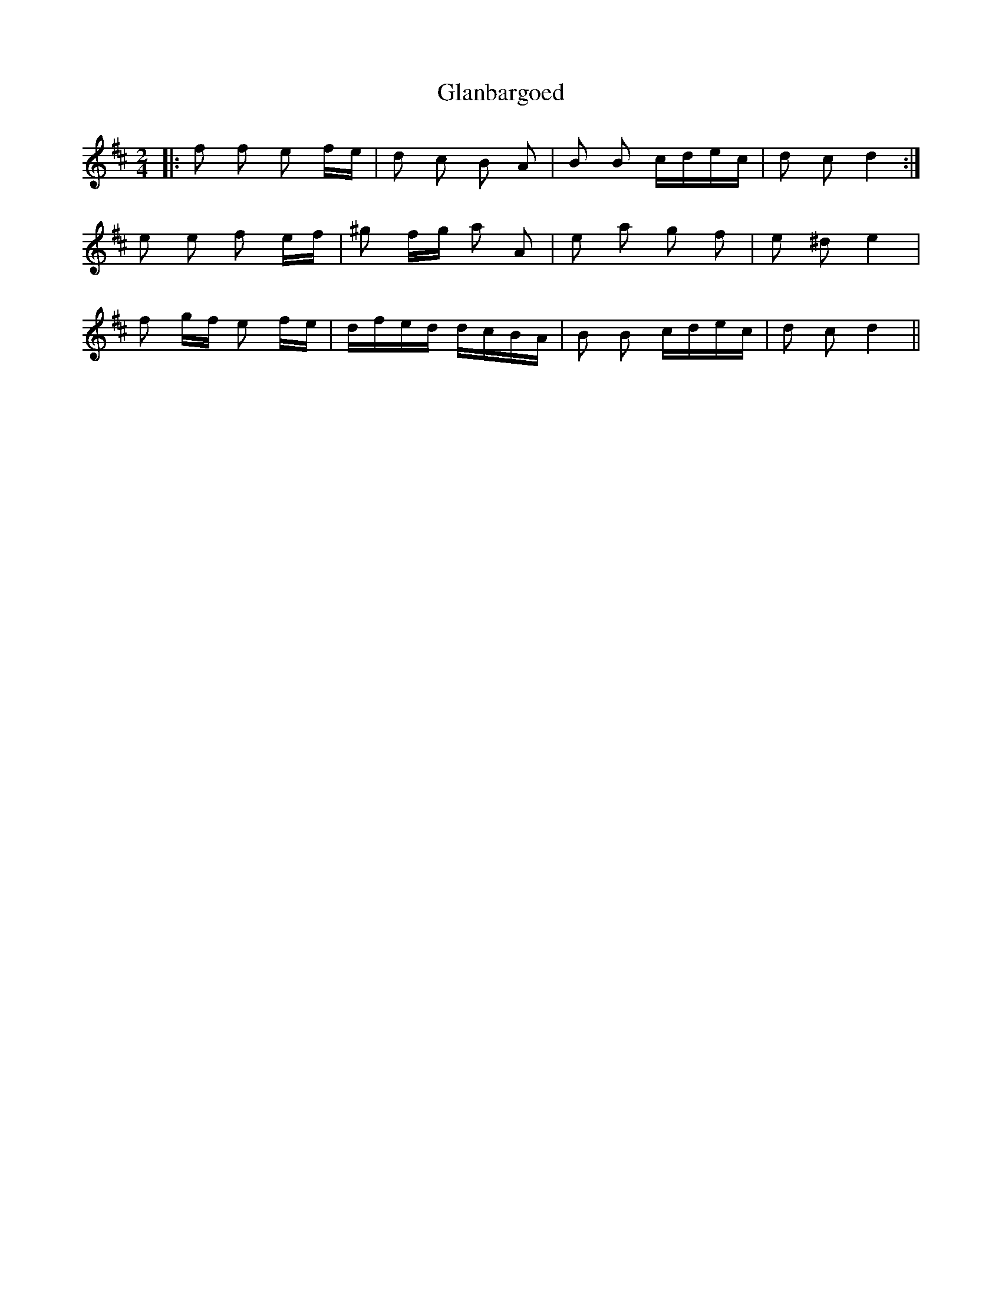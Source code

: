 X: 15360
T: Glanbargoed
R: polka
M: 2/4
K: Dmajor
|:f2 f2 e2 fe|d2 c2 B2 A2|B2 B2 cdec|d2 c2 d4:|
e2 e2 f2 ef|^g2 fg a2 A2|e2 a2 g2 f2|e2 ^d2 e4|
f2 gf e2 fe|dfed dcBA|B2 B2 cdec|d2 c2 d4||

